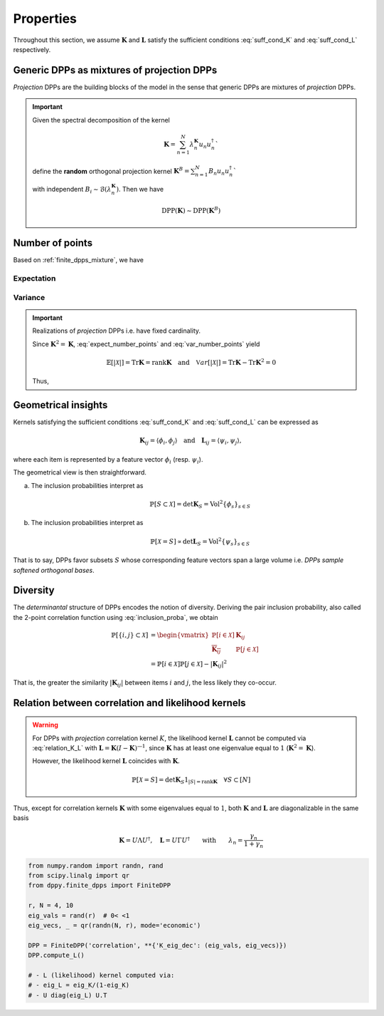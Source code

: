.. _finite_dpps_properties:

Properties
**********

Throughout this section, we assume :math:`\mathbf{K}` and :math:`\mathbf{L}` satisfy the sufficient conditions :eq:`suff_cond_K` and :eq:`suff_cond_L` respectively.

.. _finite_dpps_mixture:

Generic DPPs as mixtures of projection DPPs
===========================================

*Projection* DPPs are the building blocks of the model in the sense that generic DPPs are mixtures of *projection* DPPs.

.. important::

	Given the spectral decomposition of the kernel

	.. math::

		\mathbf{K} = \sum_{n=1}^N \lambda_n^{\mathbf{K}} u_n u_n^{\dagger}`

	define the **random** orthogonal projection kernel
	:math:`\mathbf{K}^B = \sum_{n=1}^N B_n u_n u_n^{\dagger}``

	with independent :math:`B_i\sim\mathcal{B}(\lambda_n^{\mathbf{K}})`.
	Then we have

	.. math::

		\operatorname{DPP}(\mathbf{K})\sim\operatorname{DPP}(\mathbf{K}^B)

.. seealso::

	- Theorem 7 in :cite:`HKPV06`
	- :ref:`finite_dpps_exact_sampling`
	- Continuous case of :ref:`continuous_dpps_mixture`

.. _finite_dpps_nb_points:

Number of points
================

Based on :ref:`finite_dpps_mixture`, we have

.. math::
	:label: number_points

	|\mathcal{X}|
		= \sum_{n=1}^N
			\operatorname{\mathcal{B}er}
			\left(
				\lambda_n^{\mathbf{K}}
			\right)
		= \sum_{n=1}^N
			\operatorname{\mathcal{B}er}
			\left(
				\frac{\lambda_n^{\mathbf{L}}}{1+\lambda_n^{\mathbf{L}}}
			\right)

Expectation
-----------

.. math::
	:label: expect_number_points

	\mathbb{E}[|\mathcal{X}|]
		= \operatorname{Tr} \mathbf{K}
		= \sum_{n=1}^N \lambda_n^{\mathbf{K}}
		= \sum_{n=1}^N \frac{\lambda_n^{\mathbf{L}}}{1+\lambda_n^{\mathbf{L}}}

Variance
--------

.. math::
	:label: var_number_points

	\operatorname{\mathbb{V}ar}[|\mathcal{X}|]
		= \operatorname{Tr} \mathbf{K} - \operatorname{Tr} \mathbf{K}^2
		= \sum_{n=1}^N \lambda_n^{\mathbf{K}}(1-\lambda_n^{\mathbf{K}})
		= \sum_{n=1}^N \frac{\lambda_n^{\mathbf{L}}}{(1+\lambda_n^{\mathbf{L}})^2}

.. seealso::

	Expectation and variance of :ref:`continuous_dpps_linear_statistics`

.. testcode::

	import numpy as np
	from scipy.linalg import qr
	from dppy.finite_dpps import FiniteDPP

	rng = np.random.RandomState(1)

	r, N = 5, 10
	eig_vals = rng.rand(r) # 0< <1
	eig_vecs, _ = qr(rng.randn(N, r), mode='economic')

	DPP = FiniteDPP('correlation', projection=False,
	                **{'K_eig_dec': (eig_vals, eig_vecs)})

	nb_samples = 2000
	for _ in range(nb_samples):
	    DPP.sample_exact(random_state=rng)

	sizes = list(map(len, DPP.list_of_samples))
	print('E[|X|]:\n theo={:.3f}, emp={:.3f}'
	      .format(np.mean(sizes), np.sum(eig_vals)))
	print('Var[|X|]:\n theo={:.3f}, emp={:.3f}'
	      .format(np.var(sizes), np.sum(eig_vals*(1-eig_vals))))

.. testoutput::

	E[|X|]:
	 theo=1.581, emp=1.587
	Var[|X|]:
	 theo=0.795, emp=0.781


.. important::

	Realizations of *projection* DPPs i.e. have fixed cardinality.

	.. math::
		:label: number_points_projection_K

		|\mathcal{X}|
			\overset{a.s.}{=}
				\operatorname{Tr} \mathbf{K}
			= \operatorname{rank} \mathbf{K}

	Since :math:`\mathbf{K}^2=\mathbf{K}`, :eq:`expect_number_points` and :eq:`var_number_points` yield

	.. math::

		\mathbb{E}[|\mathcal{X}|]
			= \operatorname{Tr} \mathbf{K}
			= \operatorname{rank} \mathbf{K}
		\quad \text{and} \quad
		\mathbb{V}ar[|\mathcal{X}|]
			= \operatorname{Tr} \mathbf{K} - \operatorname{Tr} \mathbf{K}^2
			= 0

	Thus,

	.. math::
		:label: marginal_projection_K

		\mathbb{P}[\mathcal{X}=S]
			= \det \mathbf{K}_S 1_{|S|=\operatorname{rank} \mathbf{K}}

	.. testcode::

		import numpy as np
		from scipy.linalg import qr
		from dppy.finite_dpps import FiniteDPP

		rng = np.random.RandomState(1)

		r, N = 4, 10
		eig_vals = np.ones(r)
		eig_vecs, _ = qr(rng.randn(N, r), mode='economic')

		DPP = FiniteDPP('correlation', projection=True,
		                **{'K_eig_dec': (eig_vals, eig_vecs)})

		for _ in range(10):
		    DPP.sample_exact(random_state=rng)

		print(list(map(list, DPP.list_of_samples)))

	.. testoutput::

		[[0, 4, 8, 2], [1, 8, 2, 0], [8, 3, 6, 1], [6, 7, 1, 9], [9, 3, 0, 4], [9, 4, 0, 8], [9, 6, 1, 8], [0, 1, 2, 7], [1, 2, 8, 9], [8, 2, 9, 4]]

.. _finite_dpps_geometry:

Geometrical insights
====================

Kernels satisfying the sufficient conditions :eq:`suff_cond_K` and :eq:`suff_cond_L` can be expressed as

.. math::

	\mathbf{K}_{ij} = \langle \phi_i, \phi_j \rangle
	\quad \text{and} \quad
	\mathbf{L}_{ij} = \langle \psi_i, \psi_j \rangle,

where each item is represented by a feature vector :math:`\phi_i` (resp. :math:`\psi_i`).

The geometrical view is then straightforward.

a. The inclusion probabilities interpret as

	.. math::

		\mathbb{P}[S\subset \mathcal{X}]
		= \det \mathbf{K}_S
		= \operatorname{Vol}^2 \{\phi_s\}_{s\in S}

b. The inclusion probabilities interpret as

	.. math::

		\mathbb{P}[\mathcal{X} = S]
		\propto \det \mathbf{L}_S
		= \operatorname{Vol}^2 \{\psi_s\}_{s\in S}

That is to say, DPPs favor subsets :math:`S` whose corresponding feature vectors span a large volume i.e. *DPPs sample softened orthogonal bases*.

.. _finite_dpps_diversity:

Diversity
=========

The *determinantal* structure of DPPs encodes the notion of diversity.
Deriving the pair inclusion probability, also called the 2-point correlation function using :eq:`inclusion_proba`, we obtain

.. math::

	\mathbb{P}[\{i, j\} \subset \mathcal{X}]
  &= \begin{vmatrix}
    \mathbb{P}[i \in \mathcal{X}]	& \mathbf{K}_{i j}\\
    \overline{\mathbf{K}_{i j}}		& \mathbb{P}[j \in \mathcal{X}]
  \end{vmatrix}\\
  &= \mathbb{P}[i \in \mathcal{X}] \mathbb{P}[j \in \mathcal{X}]
  	- |\mathbf{K}_{i j}|^2

That is, the greater the similarity :math:`|\mathbf{K}_{i j}|` between items :math:`i` and :math:`j`, the less likely they co-occur.

.. _finite_dpps_relation_kernels:

Relation between correlation and likelihood kernels
===================================================

.. math::
	:label: relation_K_L

	\mathbf{K} = \mathbf{L}(I+\mathbf{L})^{—1} = I - (I+\mathbf{L})^{—1}
		\qquad \text{and} \qquad
	\mathbf{L} = \mathbf{K}(I-\mathbf{K})^{—1} = -I + (I-\mathbf{K})^{—1}

.. warning::

	For DPPs with *projection* correlation kernel :math:`K`, the likelihood kernel :math:`\mathbf{L}` cannot be computed via  :eq:`relation_K_L` with :math:`\mathbf{L} = \mathbf{K}(I-\mathbf{K})^{—1}`, since :math:`\mathbf{K}` has at least one eigenvalue equal to :math:`1` (:math:`\mathbf{K}^2=\mathbf{K}`).

	However, the likelihood kernel :math:`\mathbf{L}` coincides with :math:`\mathbf{K}`.

	.. math::

		\mathbb{P}[\mathcal{X}=S] =
			\det \mathbf{K}_S 1_{|S|=\operatorname{rank}\mathbf{K}}
			\quad \forall S\subset [N]

Thus, except for correlation kernels :math:`\mathbf{K}` with some eigenvalues equal to :math:`1`, both :math:`\mathbf{K}` and :math:`\mathbf{L}` are diagonalizable in the same basis

.. math::

	\mathbf{K} = U \Lambda U^{\dagger}, \quad
	\mathbf{L} = U \Gamma U^{\dagger}
	\qquad \text{with} \qquad
	\lambda_n = \frac{\gamma_n}{1+\gamma_n}

.. code-block:: python

	from numpy.random import randn, rand
	from scipy.linalg import qr
	from dppy.finite_dpps import FiniteDPP

	r, N = 4, 10
	eig_vals = rand(r)  # 0< <1
	eig_vecs, _ = qr(randn(N, r), mode='economic')

	DPP = FiniteDPP('correlation', **{'K_eig_dec': (eig_vals, eig_vecs)})
	DPP.compute_L()

	# - L (likelihood) kernel computed via:
	# - eig_L = eig_K/(1-eig_K)
	# - U diag(eig_L) U.T

.. seealso::

	.. currentmodule:: dppy.finite_dpps

	- :py:meth:`~FiniteDPP.compute_K`
	- :py:meth:`~FiniteDPP.compute_L`
